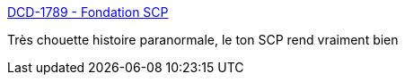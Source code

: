 :jbake-type: post
:jbake-status: published
:jbake-title: DCD-1789 - Fondation SCP
:jbake-tags: littérature,web,fantastique,_mois_juil.,_année_2018
:jbake-date: 2018-07-05
:jbake-depth: ../
:jbake-uri: shaarli/1530802196000.adoc
:jbake-source: https://nicolas-delsaux.hd.free.fr/Shaarli?searchterm=http%3A%2F%2Ffondationscp.wikidot.com%2Fdcd-1789&searchtags=litt%C3%A9rature+web+fantastique+_mois_juil.+_ann%C3%A9e_2018
:jbake-style: shaarli

http://fondationscp.wikidot.com/dcd-1789[DCD-1789 - Fondation SCP]

Très chouette histoire paranormale, le ton SCP rend vraiment bien
